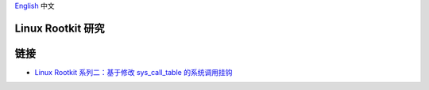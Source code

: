 `English <README.rst>`_ 中文

Linux Rootkit 研究
==================


链接
====

- `Linux Rootkit 系列二：基于修改 sys_call_table 的系统调用挂钩`_


.. _Linux Rootkit 系列二：基于修改 sys_call_table 的系统调用挂钩: http://www.freebuf.com/sectool/105713.html
